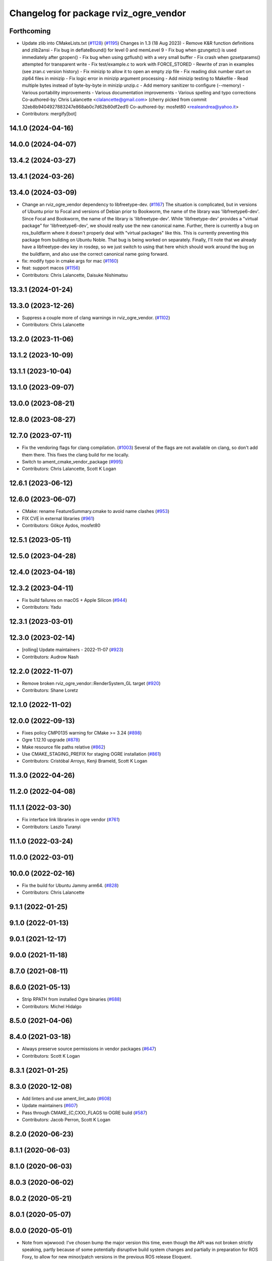 ^^^^^^^^^^^^^^^^^^^^^^^^^^^^^^^^^^^^^^
Changelog for package rviz_ogre_vendor
^^^^^^^^^^^^^^^^^^^^^^^^^^^^^^^^^^^^^^

Forthcoming
-----------
* Update zlib into CMakeLists.txt (`#1128 <https://github.com/ros2/rviz/issues/1128>`_) (`#1195 <https://github.com/ros2/rviz/issues/1195>`_)
  Changes in 1.3 (18 Aug 2023)
  - Remove K&R function definitions and zlib2ansi
  - Fix bug in deflateBound() for level 0 and memLevel 9
  - Fix bug when gzungetc() is used immediately after gzopen()
  - Fix bug when using gzflush() with a very small buffer
  - Fix crash when gzsetparams() attempted for transparent write
  - Fix test/example.c to work with FORCE_STORED
  - Rewrite of zran in examples (see zran.c version history)
  - Fix minizip to allow it to open an empty zip file
  - Fix reading disk number start on zip64 files in minizip
  - Fix logic error in minizip argument processing
  - Add minizip testing to Makefile
  - Read multiple bytes instead of byte-by-byte in minizip unzip.c
  - Add memory sanitizer to configure (--memory)
  - Various portability improvements
  - Various documentation improvements
  - Various spelling and typo corrections
  Co-authored-by: Chris Lalancette <clalancette@gmail.com>
  (cherry picked from commit 32eb8b9404927883247e868ab0c7d62b80df2ed1)
  Co-authored-by: mosfet80 <realeandrea@yahoo.it>
* Contributors: mergify[bot]

14.1.0 (2024-04-16)
-------------------

14.0.0 (2024-04-07)
-------------------

13.4.2 (2024-03-27)
-------------------

13.4.1 (2024-03-26)
-------------------

13.4.0 (2024-03-09)
-------------------
* Change an rviz_ogre_vendor dependency to libfreetype-dev. (`#1167 <https://github.com/ros2/rviz/issues/1167>`_)
  The situation is complicated, but in versions of Ubuntu
  prior to Focal and versions of Debian prior to Bookworm,
  the name of the library was 'libfreetype6-dev'.  Since
  Focal and Bookworm, the name of the library is 'libfreetype-dev'.
  While 'libfreetype-dev' provides a "virtual package"
  for 'libfreetype6-dev', we should really use the new canonical
  name.
  Further, there is currently a bug on ros_buildfarm where
  it doesn't properly deal with "virtual packages" like this.
  This is currently preventing this package from building on
  Ubuntu Noble.  That bug is being worked on separately.
  Finally, I'll note that we already have a libfreetype-dev
  key in rosdep, so we just switch to using that here which
  should work around the bug on the buildfarm, and also use
  the correct canonical name going forward.
* fix: modify typo in cmake args for mac (`#1160 <https://github.com/ros2/rviz/issues/1160>`_)
* feat: support macos (`#1156 <https://github.com/ros2/rviz/issues/1156>`_)
* Contributors: Chris Lalancette, Daisuke Nishimatsu

13.3.1 (2024-01-24)
-------------------

13.3.0 (2023-12-26)
-------------------
* Suppress a couple more of clang warnings in rviz_ogre_vendor. (`#1102 <https://github.com/ros2/rviz/issues/1102>`_)
* Contributors: Chris Lalancette

13.2.0 (2023-11-06)
-------------------

13.1.2 (2023-10-09)
-------------------

13.1.1 (2023-10-04)
-------------------

13.1.0 (2023-09-07)
-------------------

13.0.0 (2023-08-21)
-------------------

12.8.0 (2023-08-27)
-------------------

12.7.0 (2023-07-11)
-------------------
* Fix the vendoring flags for clang compilation. (`#1003 <https://github.com/ros2/rviz/issues/1003>`_)
  Several of the flags are not available on clang, so
  don't add them there.  This fixes the clang build for
  me locally.
* Switch to ament_cmake_vendor_package (`#995 <https://github.com/ros2/rviz/issues/995>`_)
* Contributors: Chris Lalancette, Scott K Logan

12.6.1 (2023-06-12)
-------------------

12.6.0 (2023-06-07)
-------------------
* CMake: rename FeatureSummary.cmake to avoid name clashes (`#953 <https://github.com/ros2/rviz/issues/953>`_)
* FIX CVE in external libraries (`#961 <https://github.com/ros2/rviz/issues/961>`_)
* Contributors: Gökçe Aydos, mosfet80

12.5.1 (2023-05-11)
-------------------

12.5.0 (2023-04-28)
-------------------

12.4.0 (2023-04-18)
-------------------

12.3.2 (2023-04-11)
-------------------
* Fix build failures on macOS + Apple Silicon (`#944 <https://github.com/ros2/rviz/issues/944>`_)
* Contributors: Yadu

12.3.1 (2023-03-01)
-------------------

12.3.0 (2023-02-14)
-------------------
* [rolling] Update maintainers - 2022-11-07 (`#923 <https://github.com/ros2/rviz/issues/923>`_)
* Contributors: Audrow Nash

12.2.0 (2022-11-07)
-------------------
* Remove broken rviz_ogre_vendor::RenderSystem_GL target (`#920 <https://github.com/ros2/rviz/issues/920>`_)
* Contributors: Shane Loretz

12.1.0 (2022-11-02)
-------------------

12.0.0 (2022-09-13)
-------------------
* Fixes policy CMP0135 warning for CMake >= 3.24 (`#898 <https://github.com/ros2/rviz/issues/898>`_)
* Ogre 1.12.10 upgrade (`#878 <https://github.com/ros2/rviz/issues/878>`_)
* Make resource file paths relative (`#862 <https://github.com/ros2/rviz/issues/862>`_)
* Use CMAKE_STAGING_PREFIX for staging OGRE installation (`#861 <https://github.com/ros2/rviz/issues/861>`_)
* Contributors: Cristóbal Arroyo, Kenji Brameld, Scott K Logan

11.3.0 (2022-04-26)
-------------------

11.2.0 (2022-04-08)
-------------------

11.1.1 (2022-03-30)
-------------------
* Fix interface link libraries in ogre vendor (`#761 <https://github.com/ros2/rviz/issues/761>`_)
* Contributors: Laszlo Turanyi

11.1.0 (2022-03-24)
-------------------

11.0.0 (2022-03-01)
-------------------

10.0.0 (2022-02-16)
-------------------
* Fix the build for Ubuntu Jammy arm64. (`#828 <https://github.com/ros2/rviz/issues/828>`_)
* Contributors: Chris Lalancette

9.1.1 (2022-01-25)
------------------

9.1.0 (2022-01-13)
------------------

9.0.1 (2021-12-17)
------------------

9.0.0 (2021-11-18)
------------------

8.7.0 (2021-08-11)
------------------

8.6.0 (2021-05-13)
------------------
* Strip RPATH from installed Ogre binaries (`#688 <https://github.com/ros2/rviz/issues/688>`_)
* Contributors: Michel Hidalgo

8.5.0 (2021-04-06)
------------------

8.4.0 (2021-03-18)
------------------
* Always preserve source permissions in vendor packages (`#647 <https://github.com/ros2/rviz/issues/647>`_)
* Contributors: Scott K Logan

8.3.1 (2021-01-25)
------------------

8.3.0 (2020-12-08)
------------------
* Add linters and use ament_lint_auto (`#608 <https://github.com/ros2/rviz/issues/608>`_)
* Update maintainers (`#607 <https://github.com/ros2/rviz/issues/607>`_)
* Pass through CMAKE\_{C,CXX}_FLAGS to OGRE build (`#587 <https://github.com/ros2/rviz/issues/587>`_)
* Contributors: Jacob Perron, Scott K Logan

8.2.0 (2020-06-23)
------------------

8.1.1 (2020-06-03)
------------------

8.1.0 (2020-06-03)
------------------

8.0.3 (2020-06-02)
------------------

8.0.2 (2020-05-21)
------------------

8.0.1 (2020-05-07)
------------------

8.0.0 (2020-05-01)
------------------
* Note from wjwwood: I've chosen bump the major version this time, even though the API was not broken strictly speaking, partly because of some potentially disruptive build system changes and partially in preparation for ROS Foxy, to allow for new minor/patch versions in the previous ROS release Eloquent.
* Switched to the CMake Patch module. (`#509 <https://github.com/ros2/rviz/issues/509>`_)
* Contributors: Dan Rose, Mikael Arguedas

7.0.3 (2019-11-13)
------------------
* Skip freetype2 dependencies (`#405 <https://github.com/ros2/rviz/issues/405>`_)
* Contributors: Sean Yen

7.0.2 (2019-10-23)
------------------
* Switch back to patch instead of git apply (`#470 <https://github.com/ros2/rviz/issues/470>`_)
* Remove OGRE_BUILD_COMPONENT_SAMPLES cmake arg.
* Contributors: Chris Lalancette

7.0.1 (2019-10-04)
------------------
* Fix the rviz_ogre_vendor packaging.
* Contributors: Chris Lalancette

7.0.0 (2019-09-27)
------------------
* Add .dsv file beside custom environment hook (`#449 <https://github.com/ros2/rviz/issues/449>`_)
* Upgrade from Ogre 1.10 to Ogre 1.12.1 (`#394 <https://github.com/ros2/rviz/issues/394>`_)
* Mojave compatibility (`#414 <https://github.com/ros2/rviz/issues/414>`_)
* Contributors: Dirk Thomas, Karsten Knese, Martin Idel

6.1.1 (2019-05-29)
------------------

6.1.0 (2019-05-20)
------------------
* Upgraded to OGRE 1.10.12 to get a macOS fix but also not break any APIs by upgrading to OGRE 1.11.x. (`#380 <https://github.com/ros2/rviz/issues/380>`_)
* Contributors: Emerson Knapp

6.0.0 (2019-05-08)
------------------
* Suppress ogre_vendor warnings in clang+libcxx build. The -w flag was not strong enough for Clang builds. (`#389 <https://github.com/ros2/rviz/issues/389>`_)
  Signed-off-by: Emerson Knapp <eknapp@amazon.com>
* Pass through only the stdlib flag to the vendor build, instead of all C++ flags (`#388 <https://github.com/ros2/rviz/issues/388>`_)
  Signed-off-by: Emerson Knapp <eknapp@amazon.com>
* Pass through CXX flags to OGRE vendor build (`#381 <https://github.com/ros2/rviz/issues/381>`_)
  * Pass through CXX flags
  Signed-off-by: Emerson Knapp <eknapp@amazon.com>
  * fixup
  Signed-off-by: William Woodall <william@osrfoundation.org>
  * re-add removed libc++ flag, because OSX build always needs it
  Signed-off-by: Emerson Knapp <eknapp@amazon.com>
* Propagate toolchain-file to external-project (`#374 <https://github.com/ros2/rviz/issues/374>`_)
  If defined, propagate the CMAKE_TOOLCHAIN_FILE argument to the cmake
  argument of freetype, zlib and ogre projects.
  Change-Id: Ibf2802b96c2238a06191e78a1b2a3128769a83af
  Signed-off-by: Louis Mayencourt <louis.mayencourt@arm.com>
* Contributors: Emerson Knapp, lmayencourt

5.1.0 (2019-01-14)
------------------
* Skip the system directories when looking for OGRE (`#371 <https://github.com/ros2/rviz/issues/371>`_)
* Contributors: Scott K Logan

5.0.0 (2018-12-04)
------------------
* Changed ZLIB_ROOT -> ZLIB_DIR (`#349 <https://github.com/ros2/rviz/issues/349>`_)
* Contributors: Mikael Arguedas

4.0.1 (2018-06-28)
------------------

4.0.0 (2018-06-27)
------------------
* Changed the download timeout for Ogre to be twenty (20) minutes. (`#323 <https://github.com/ros2/rviz/issues/323>`_)
* Contributors: Dirk Thomas, Martin Idel, Mikael Arguedas, Russ

3.0.0 (2018-02-07)
------------------
* Updated Ogre to 1.10.11. (`#181 <https://github.com/ros2/rviz/issues/181>`_)

2.0.0 (2017-12-08)
------------------
* First version for ROS 2.
* Contributors: Andreas Greimel, Andreas Holzner, Chris Ye, Johannes Jeising, Martin Idel, Steven! Ragnarok, William Woodall

1.12.11 (2017-08-02)
--------------------

1.12.10 (2017-06-05 17:37)
--------------------------

1.12.9 (2017-06-05 14:23)
-------------------------

1.12.8 (2017-05-07)
-------------------

1.12.7 (2017-05-05)
-------------------

1.12.6 (2017-05-02)
-------------------

1.12.5 (2017-05-01)
-------------------

1.12.4 (2016-10-27)
-------------------

1.12.3 (2016-10-19)
-------------------

1.12.2 (2016-10-18)
-------------------

1.12.1 (2016-04-20)
-------------------

1.12.0 (2016-04-11)
-------------------

1.11.14 (2016-04-03)
--------------------

1.11.13 (2016-03-23)
--------------------

1.11.12 (2016-03-22 19:58)
--------------------------

1.11.11 (2016-03-22 18:16)
--------------------------

1.11.10 (2015-10-13)
--------------------

1.11.9 (2015-09-21)
-------------------

1.11.8 (2015-08-05)
-------------------

1.11.7 (2015-03-02)
-------------------

1.11.6 (2015-02-13)
-------------------

1.11.5 (2015-02-11)
-------------------

1.11.4 (2014-10-30)
-------------------

1.11.3 (2014-06-26)
-------------------

1.11.2 (2014-05-13)
-------------------

1.11.1 (2014-05-01)
-------------------

1.11.0 (2014-03-04 21:40)
-------------------------

1.10.14 (2014-03-04 21:35)
--------------------------

1.10.13 (2014-02-26)
--------------------

1.10.12 (2014-02-25)
--------------------

1.10.11 (2014-01-26)
--------------------

1.10.10 (2013-12-22)
--------------------

1.10.9 (2013-10-15)
-------------------

1.10.7 (2013-09-16)
-------------------

1.10.6 (2013-09-03)
-------------------

1.10.5 (2013-08-28 03:50)
-------------------------

1.10.4 (2013-08-28 03:13)
-------------------------

1.10.3 (2013-08-14)
-------------------

1.10.2 (2013-07-26)
-------------------

1.10.1 (2013-07-16)
-------------------

1.10.0 (2013-06-27)
-------------------

1.9.30 (2013-05-30)
-------------------

1.9.29 (2013-04-15)
-------------------

1.9.27 (2013-03-15 13:23)
-------------------------

1.9.26 (2013-03-15 10:38)
-------------------------

1.9.25 (2013-03-07)
-------------------

1.9.24 (2013-02-16)
-------------------

1.9.23 (2013-02-13)
-------------------

1.9.22 (2013-02-12 16:30)
-------------------------

1.9.21 (2013-02-12 14:00)
-------------------------

1.9.20 (2013-01-21)
-------------------

1.9.19 (2013-01-13)
-------------------

1.9.18 (2012-12-18)
-------------------

1.9.17 (2012-12-14)
-------------------

1.9.16 (2012-11-14 15:49)
-------------------------

1.9.15 (2012-11-13)
-------------------

1.9.14 (2012-11-14 02:20)
-------------------------

1.9.13 (2012-11-14 00:58)
-------------------------

1.9.12 (2012-11-06)
-------------------

1.9.11 (2012-11-02)
-------------------

1.9.10 (2012-11-01 11:10)
-------------------------

1.9.9 (2012-11-01 11:01)
------------------------

1.9.8 (2012-11-01 10:52)
------------------------

1.9.7 (2012-11-01 10:40)
------------------------

1.9.6 (2012-10-31)
------------------

1.9.5 (2012-10-19)
------------------

1.9.4 (2012-10-15 15:00)
------------------------

1.9.3 (2012-10-15 10:41)
------------------------

1.9.2 (2012-10-12 13:38)
------------------------

1.9.1 (2012-10-12 11:57)
------------------------

1.9.0 (2012-10-10)
------------------
